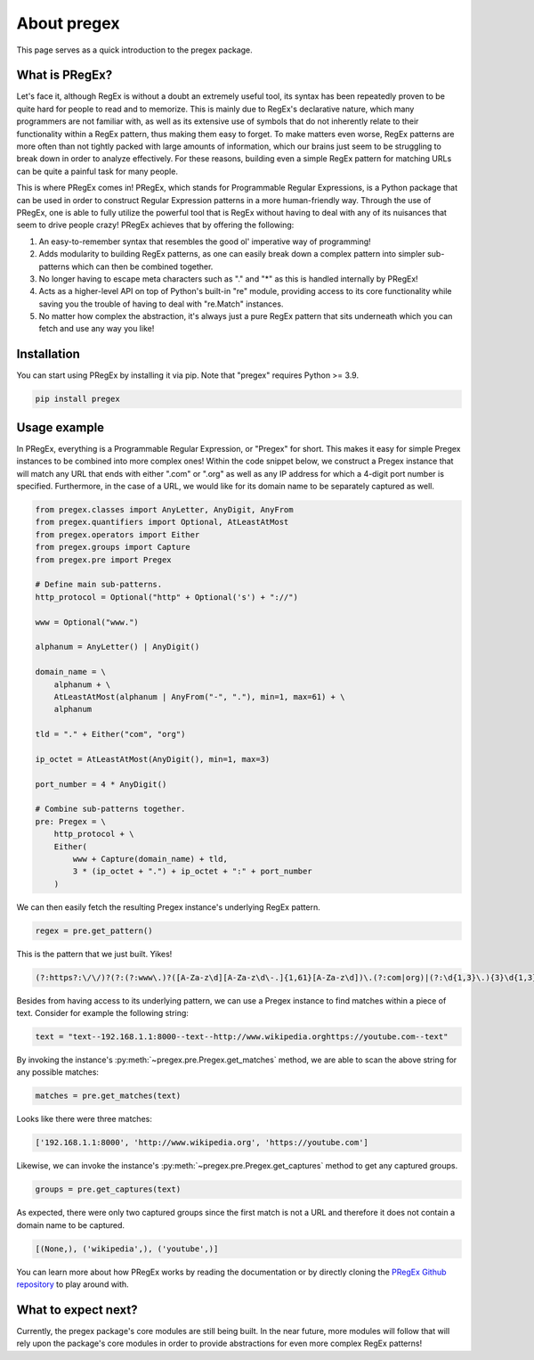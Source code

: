 .. _about_pregex:

About pregex
----------------

This page serves as a quick introduction to the pregex package.


What is PRegEx?
================

Let's face it, although RegEx is without a doubt an extremely useful tool, its syntax has been repeatedly proven to be quite hard for people to read and to memorize. This is mainly due to RegEx's declarative nature, which many programmers are not familiar with, as well as its extensive use of symbols that do not inherently relate to their functionality within a RegEx pattern, thus making them easy to forget. To make matters even worse, RegEx patterns are more often than not tightly packed with large amounts of information, which our brains just seem to be struggling to break down in order to analyze effectively. For these reasons, building even a simple RegEx pattern for matching URLs can be quite a painful task for many people.

This is where PRegEx comes in! PRegEx, which stands for Programmable Regular Expressions, is a Python package that can be used in order to construct Regular Expression patterns in a more human-friendly way. Through the use of PRegEx, one is able to fully utilize the powerful tool that is RegEx without having to deal with any of its nuisances that seem to drive people crazy! PRegEx achieves that by offering the following:

1. An easy-to-remember syntax that resembles the good ol' imperative way of programming!
2. Adds modularity to building RegEx patterns, as one can easily break down a complex pattern into simpler sub-patterns which can then be combined together.
3. No longer having to escape meta characters such as "." and "*" as this is handled internally by PRegEx!
4. Acts as a higher-level API on top of Python's built-in "re" module, providing access to its core functionality while saving you the trouble of having to deal with "re.Match" instances.
5. No matter how complex the abstraction, it's always just a pure RegEx pattern that sits underneath which you can fetch and use any way you like!


Installation
===============

You can start using PRegEx by installing it via pip. Note that "pregex" requires Python >= 3.9.

.. code-block::

    pip install pregex

Usage example
=================

In PRegEx, everything is a Programmable Regular Expression, or "Pregex" for short. This makes it easy for simple Pregex instances to be combined into more complex ones! Within the code snippet below, we construct a Pregex instance that will match any URL that ends with either ".com" or ".org" as well as any IP address for which a 4-digit port number is specified. Furthermore, in the case of a URL, we would like for its domain name to be separately captured as well.

.. code-block:: python

    from pregex.classes import AnyLetter, AnyDigit, AnyFrom
    from pregex.quantifiers import Optional, AtLeastAtMost
    from pregex.operators import Either
    from pregex.groups import Capture
    from pregex.pre import Pregex

    # Define main sub-patterns.
    http_protocol = Optional("http" + Optional('s') + "://")

    www = Optional("www.")

    alphanum = AnyLetter() | AnyDigit()

    domain_name = \
        alphanum + \
        AtLeastAtMost(alphanum | AnyFrom("-", "."), min=1, max=61) + \
        alphanum

    tld = "." + Either("com", "org")

    ip_octet = AtLeastAtMost(AnyDigit(), min=1, max=3)

    port_number = 4 * AnyDigit()

    # Combine sub-patterns together.
    pre: Pregex = \
        http_protocol + \
        Either(
            www + Capture(domain_name) + tld,
            3 * (ip_octet + ".") + ip_octet + ":" + port_number
        )

We can then easily fetch the resulting Pregex instance's underlying RegEx pattern.

.. code-block:: python

    regex = pre.get_pattern()


This is the pattern that we just built. Yikes!

.. code-block::

    (?:https?:\/\/)?(?:(?:www\.)?([A-Za-z\d][A-Za-z\d\-.]{1,61}[A-Za-z\d])\.(?:com|org)|(?:\d{1,3}\.){3}\d{1,3}:\d{4})


Besides from having access to its underlying pattern, we can use a Pregex instance to find matches within a piece of text. Consider for example the following string:

.. code-block:: python

    text = "text--192.168.1.1:8000--text--http://www.wikipedia.orghttps://youtube.com--text"

By invoking the instance's :py:meth:`~pregex.pre.Pregex.get_matches` method, we are able to scan the above string for any possible matches:

.. code-block:: python

    matches = pre.get_matches(text)


Looks like there were three matches:

.. code-block:: python

    ['192.168.1.1:8000', 'http://www.wikipedia.org', 'https://youtube.com']


Likewise, we can invoke the instance's :py:meth:`~pregex.pre.Pregex.get_captures` method to get any captured groups.

.. code-block:: python

    groups = pre.get_captures(text)

As expected, there were only two captured groups since the first match is not a URL and therefore it does not
contain a domain name to be captured.

.. code-block:: python

    [(None,), ('wikipedia',), ('youtube',)]


You can learn more about how PRegEx works by reading the documentation or by directly cloning the
`PRegEx Github repository <https://github.com/manoss96/pregex>`_ to play around with.


What to expect next?
=====================

Currently, the pregex package's core modules are still being built. In the near future, more modules will follow
that will rely upon the package's core modules in order to provide abstractions for even more complex RegEx patterns!